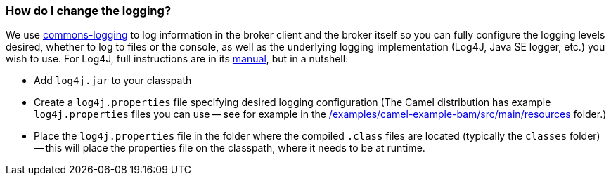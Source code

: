 [[HowdoIchangethelogging-HowdoIchangethelogging]]
=== How do I change the logging?

We use https://commons.apache.org/proper/commons-logging/[commons-logging] to
log information in the broker client and the broker itself so you can
fully configure the logging levels desired, whether to log to files or
the console, as well as the underlying logging implementation (Log4J,
Java SE logger, etc.) you wish to use. For Log4J, full instructions are
in its https://logging.apache.org/log4j/2.x/manual/index.html[manual], but in
a nutshell:

* Add `log4j.jar` to your classpath
* Create a `log4j.properties` file specifying desired logging
configuration (The Camel distribution has example `log4j.properties` files
you can use -- see for example in the
link:../../../../examples/camel-example-bam/src/main/resources[/examples/camel-example-bam/src/main/resources] folder.)
* Place the `log4j.properties` file in the folder where the compiled
`.class` files are located (typically the `classes` folder) -- this will
place the properties file on the classpath, where it needs to be at
runtime.
